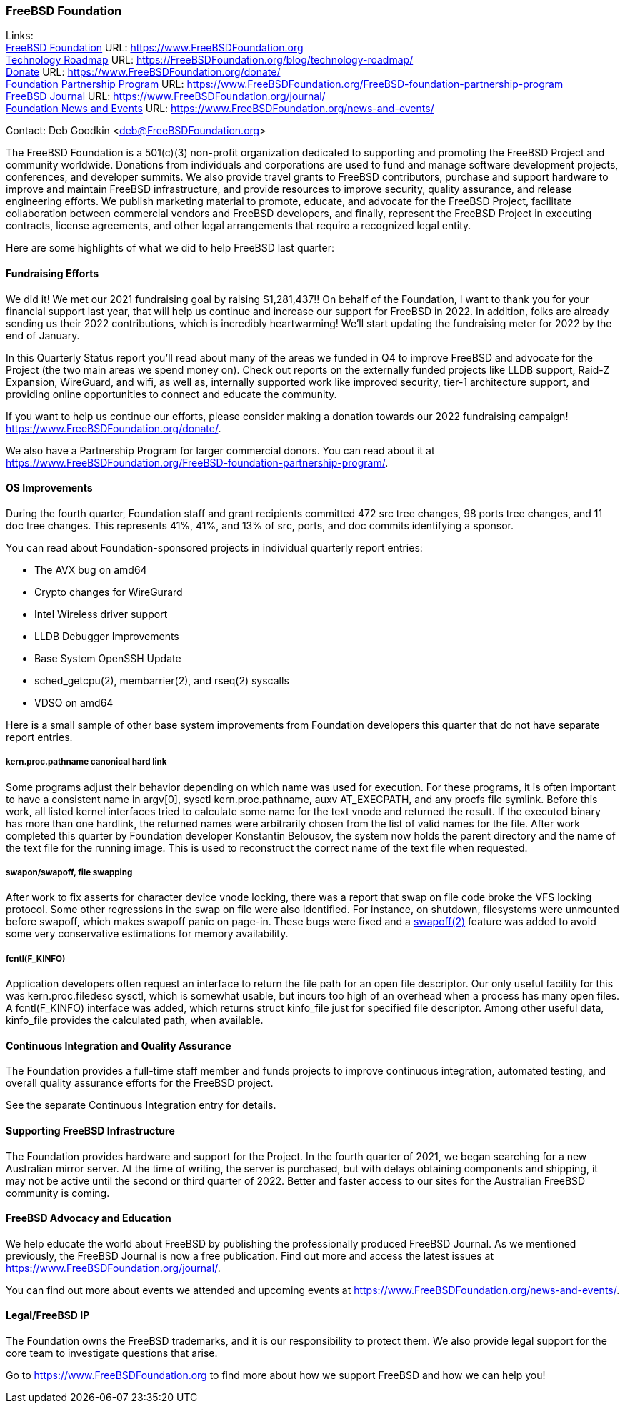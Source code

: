 === FreeBSD Foundation

Links: +
link:https://www.FreeBSDfoundation.org[FreeBSD Foundation] URL: link:https://www.FreeBSDfoundation.org[https://www.FreeBSDFoundation.org] +
link:https://freebsdfoundation.org/blog/technology-roadmap/[Technology Roadmap] URL: link:https://freebsdfoundation.org/blog/technology-roadmap/[https://FreeBSDFoundation.org/blog/technology-roadmap/] +
link:https://www.FreeBSDfoundation.org/donate/[Donate] URL: link:https://www.FreeBSDfoundation.org/donate/[https://www.FreeBSDFoundation.org/donate/] +
link:https://www.FreeBSDfoundation.org/FreeBSD-foundation-partnership-program/[Foundation Partnership Program] URL: link:https://www.FreeBSDfoundation.org/FreeBSD-foundation-partnership-program[https://www.FreeBSDFoundation.org/FreeBSD-foundation-partnership-program] +
link:https://www.FreeBSDfoundation.org/journal/[FreeBSD Journal] URL: link:https://www.FreeBSDfoundation.org/journal/[https://www.FreeBSDFoundation.org/journal/] +
link:https://www.FreeBSDfoundation.org/news-and-events/[Foundation News and Events] URL: link:https://www.FreeBSDfoundation.org/news-and-events/[https://www.FreeBSDFoundation.org/news-and-events/] +

Contact: Deb Goodkin <deb@FreeBSDFoundation.org>

The FreeBSD Foundation is a 501(c)(3) non-profit organization dedicated to
supporting and promoting the FreeBSD Project and community worldwide. Donations
from individuals and corporations are used to fund and manage software
development projects, conferences, and developer summits. We also provide travel
grants to FreeBSD contributors, purchase and support hardware to improve and
maintain FreeBSD infrastructure, and provide resources to improve security,
quality assurance, and release engineering efforts. We publish marketing
material to promote, educate, and advocate for the FreeBSD Project, facilitate
collaboration between commercial vendors and FreeBSD developers, and finally,
represent the FreeBSD Project in executing contracts, license agreements, and
other legal arrangements that require a recognized legal entity.

Here are some highlights of what we did to help FreeBSD last quarter:

==== Fundraising Efforts

We did it! We met our 2021 fundraising goal by raising $1,281,437!! On behalf 
of the Foundation, I want to thank you for your financial support last year, 
that will help us continue and increase our support for FreeBSD in 2022. In 
addition, folks are already sending us their 2022 contributions, which is 
incredibly heartwarming! We’ll start updating the fundraising meter for 2022 
by the end of January. 

In this Quarterly Status report you’ll read about many of the areas we funded 
in Q4 to improve FreeBSD and advocate for the Project (the two main areas we 
spend money on). Check out reports on the externally funded projects like LLDB 
support, Raid-Z Expansion, WireGuard, and wifi, as well as, internally supported 
work like improved security, tier-1 architecture support, and providing online 
opportunities to connect and educate the community.

If you want to help us continue our efforts, please consider making a donation 
towards our 2022 fundraising campaign! https://www.FreeBSDFoundation.org/donate/. 

We also have a Partnership Program for larger commercial donors. You can read about 
it at https://www.FreeBSDFoundation.org/FreeBSD-foundation-partnership-program/.

==== OS Improvements

During the fourth quarter, Foundation staff and grant recipients committed 472
src tree changes, 98 ports tree changes, and 11 doc tree changes.  This
represents 41%, 41%, and 13% of src, ports, and doc commits identifying a
sponsor.

You can read about Foundation-sponsored projects in individual quarterly report
entries:

- The AVX bug on amd64
- Crypto changes for WireGurard
- Intel Wireless driver support
- LLDB Debugger Improvements
- Base System OpenSSH Update
- sched_getcpu(2), membarrier(2), and rseq(2) syscalls
- VDSO on amd64

Here is a small sample of other base system improvements from Foundation
developers this quarter that do not have separate report entries.

===== kern.proc.pathname canonical hard link

Some programs adjust their behavior depending on which name was used for
execution.  For these programs, it is often important to have a consistent name
in argv[0], sysctl kern.proc.pathname, auxv AT_EXECPATH, and any procfs file
symlink.  Before this work, all listed kernel interfaces tried to calculate some
name for the text vnode and returned the result.  If the executed binary has
more than one hardlink, the returned names were arbitrarily chosen from the
list of valid names for the file.  After work completed this quarter by Foundation
developer Konstantin Belousov, the system now holds the parent directory and the
name of the text file for the running image.  This is used to reconstruct the
correct name of the text file when requested.

===== swapon/swapoff, file swapping

After work to fix asserts for character device vnode locking, there was a report
that swap on file code broke the VFS locking protocol.  Some other regressions
in the swap on file were also identified.  For instance, on shutdown,
filesystems were unmounted before swapoff, which makes swapoff panic on page-in.
These bugs were fixed and a link:https://www.freebsd.org/cgi/man.cgi?query=swapoff&apropos=0&sektion=2&manpath=FreeBSD+14.0-current&arch=default&format=html[swapoff(2)] feature was added to avoid some very
conservative estimations for memory availability.

===== fcntl(F_KINFO)

Application developers often request an interface to return the file path for an
open file descriptor.  Our only useful facility for this was kern.proc.filedesc
sysctl, which is somewhat usable, but incurs too high of an overhead when a
process has many open files.  A fcntl(F_KINFO) interface was added, which returns
struct kinfo_file just for specified file descriptor.  Among other useful data,
kinfo_file provides the calculated path, when available.

==== Continuous Integration and Quality Assurance

The Foundation provides a full-time staff member and funds projects to improve
continuous integration, automated testing, and overall quality assurance efforts
for the FreeBSD project.

See the separate Continuous Integration entry for details.

==== Supporting FreeBSD Infrastructure

The Foundation provides hardware and support for the Project.  In the fourth
quarter of 2021, we began searching for a new Australian mirror server.  At the
time of writing, the server is purchased, but with delays obtaining components
and shipping, it may not be active until the second or third quarter of 2022.
Better and faster access to our sites for the Australian FreeBSD community is
coming.

==== FreeBSD Advocacy and Education

We help educate the world about FreeBSD by publishing the professionally
produced FreeBSD Journal. As we mentioned previously, the FreeBSD Journal is now
a free publication. Find out more and access the latest issues at
link:https://www.freebsdfoundation.org/journal/[https://www.FreeBSDFoundation.org/journal/].

You can find out more about events we attended and upcoming events at
link:https://www.FreeBSDfoundation.org/news-and-events/[https://www.FreeBSDFoundation.org/news-and-events/].

==== Legal/FreeBSD IP

The Foundation owns the FreeBSD trademarks, and it is our responsibility to
protect them. We also provide legal support for the core team to investigate
questions that arise.

Go to link:https://www.FreeBSDfoundation.org[https://www.FreeBSDFoundation.org]
to find more about how we support FreeBSD and how we can help you!
